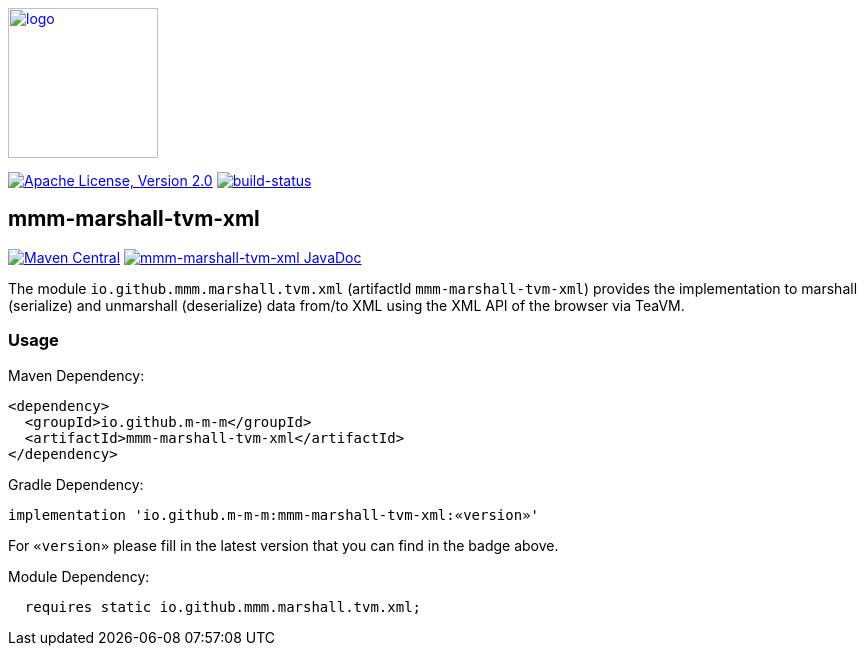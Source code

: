 image:https://m-m-m.github.io/logo.svg[logo,width="150",link="https://m-m-m.github.io"]

image:https://img.shields.io/github/license/m-m-m/marshall.svg?label=License["Apache License, Version 2.0",link=https://github.com/m-m-m/marshall/blob/master/LICENSE]
image:https://travis-ci.com/m-m-m/marshall.svg?branch=master["build-status",link="https://travis-ci.com/m-m-m/marshall"]

== mmm-marshall-tvm-xml

image:https://img.shields.io/maven-central/v/io.github.m-m-m/mmm-marshall-tvm-xml.svg?label=Maven%20Central["Maven Central",link=https://search.maven.org/search?q=g:io.github.m-m-m]
image:https://javadoc.io/badge2/io.github.m-m-m/mmm-marshall-tvm-xml/javadoc.svg["mmm-marshall-tvm-xml JavaDoc", link=https://javadoc.io/doc/io.github.m-m-m/mmm-marshall-tvm-xml]

The module `io.github.mmm.marshall.tvm.xml` (artifactId `mmm-marshall-tvm-xml`) provides the implementation to marshall (serialize) and unmarshall (deserialize) data from/to XML using the XML API of the browser via TeaVM.

=== Usage

Maven Dependency:
```xml
<dependency>
  <groupId>io.github.m-m-m</groupId>
  <artifactId>mmm-marshall-tvm-xml</artifactId>
</dependency>
```

Gradle Dependency:
```
implementation 'io.github.m-m-m:mmm-marshall-tvm-xml:«version»'
```
For `«version»` please fill in the latest version that you can find in the badge above.

Module Dependency:
```java
  requires static io.github.mmm.marshall.tvm.xml;
```
